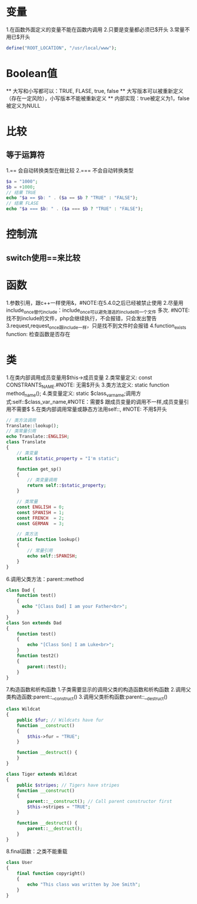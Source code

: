 * 变量
  1.在函数外面定义的变量不能在函数内调用
  2.只要是变量都必须已$开头
  3.常量不用已$开头
  #+BEGIN_SRC php
    define("ROOT_LOCATION", "/usr/local/www");
  #+END_SRC
* Boolean值
  ** 大写和小写都可以：TRUE, FLASE, true, false
  ** 大写版本可以被重新定义（存在一定风险），小写版本不能被重新定义
  ** 内部实现：true被定义为1，false被定义为NULL
* 比较
** 等于运算符
   1.== 会自动转换类型在做比较
   2.=== 不会自动转换类型
   #+BEGIN_SRC php
     $a = "1000";
     $b = +1000;
     // 结果 TRUE
     echo "$a == $b: " . ($a == $b ? "TRUE" : "FALSE");
     // 结果 FLASE
     echo "$a === $b: " . ($a === $b ? "TRUE" : "FALSE");
   #+END_SRC
* 控制流
** switch使用==来比较
* 函数
  1.参数引用，跟c++一样使用&，#NOTE:在5.4.0之后已经被禁止使用
  2.尽量用include_once替代include：include_once可以避免潜逃的include同一个文件
  多次. #NOTE: 找不到include的文件，php会继续执行，不会报错，只会发出警告
  3.request,request_once跟include一样，只是找不到文件时会报错
  4.function_exists function: 检查函数是否存在
* 类
  1.在类内部调用成员变量用$this->成员变量
  2.类常量定义: const CONSTRANTS_NAME.#NOTE: 无需$开头
  3.类方法定义: static function method_name();
  4.类变量定义: static $class_var_name;调用方式:self::$class_var_name,#NOTE：需要$
  跟成员变量的调用不一样,成员变量引用不需要$
  5.在类内部调用常量或静态方法用self::, #NOTE: 不用$开头
  #+BEGIN_SRC php
    // 类方法调用
    Translate::lookup();
    // 类常量引用
    echo Translate::ENGLISH;
    class Translate
    {
        // 类变量
        static $static_property = "I'm static";

        function get_sp()
        {
            // 类变量调用
            return self::$static_property;
        }
    
        // 类常量
        const ENGLISH = 0;
        const SPANISH = 1;
        const FRENCH  = 2;
        const GERMAN  = 3;

        // 类方法
        static function lookup()
        {
            // 常量引用
            echo self::SPANISH;
        }
    }
  #+END_SRC
  6.调用父类方法：parent::method
  #+BEGIN_SRC php
    class Dad {
        function test()
        {
          echo "[Class Dad] I am your Father<br>";
        }
    }
    class Son extends Dad
    {
        function test()
        {
            echo "[Class Son] I am Luke<br>";
        }
        function test2()
        {
            parent::test();
        }
    }
  #+END_SRC
  7.构造函数和析构函数
     1.子类需要显示的调用父类的构造函数和析构函数
     2.调用父类构造函数:parent::__construct()
     3.调用父类析构函数:parent::__destruct()
  #+BEGIN_SRC php
    class Wildcat
    {
        public $fur; // Wildcats have fur
        function __construct()
        {
            $this->fur = "TRUE";
        }

        function __destruct() {
        }
    }

    class Tiger extends Wildcat
    {
        public $stripes; // Tigers have stripes
        function __construct()
        {
            parent::__construct(); // Call parent constructor first
            $this->stripes = "TRUE";
        }

        function __destruct() {
            parent::__destruct();
        }
    }
  #+END_SRC
  8.final函数：之类不能重载
  #+BEGIN_SRC php
    class User
    {
        final function copyright()
        {
            echo "This class was written by Joe Smith";
        }
    }
  #+END_SRC
  
